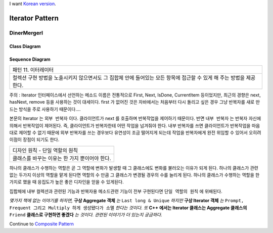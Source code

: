 
I want `Korean version <README.rst>`_.

*****************
Iterator Pattern
*****************

DinerMergerI
=============

Class Diagram
-------------

.. image:: DinerMergerI/Overview_of_DinerMergerI.jpg
   :scale: 50 %
   :alt: Class Diagram


Sequence Diagram
----------------

.. image:: DinerMergerI/SequenceDiagram1.jpg
   :scale: 50 %
   :alt: Sequence Diagram

+------------------------------------------------------------------------------+
|패턴 11. 이터레이터                                                           |
+------------------------------------------------------------------------------+
|컬렉션 구현 방법을 노출시키지 않으면서도 그 집합체 안에 들어있는 모든 항목에  |
|접근할 수 있게 해 주는 방법을 제공한다.                                       |
+------------------------------------------------------------------------------+


.. image:: Iterator.jpg
   :scale: 50 %
   :alt: GoF's Iterator Pattern


주의 : Iterator 인터페이스에서 선언하는 메소드 이름은 전통적으로 First, Next,
IsDone, CurrentItem 등이었지만, 최근의 경향은 next, hasNext, remove 등을
사용하는 것이 대세이다. first 가 없어진 것은 자바에서는 처음부터 다시 돌리고
싶은 경우 그냥 반복자를 새로 만드는 방식을 주로 사용하기 때문이다....

본문의 Iterator 는 ``외부 반복자`` 이다. 클라이언트가 next 를 호출하며 반복작업을
제어하기 때문이다. 반면 ``내부 반복자`` 는 반복자 자신에 의해서 반복작업이
제어된다.
즉, 클라이언트가 반복자한테 어떤 작업을 넘겨줘야 한다. 내부 반복자를 쓰면
클라이언트가 반복작업을 마음대로 제어할 수 없기 때문에 외부 반복자를 쓰는
경우보다 유연성이 조금 떨어지게 되는데 작업을 반복자에게 완전 위임할 수 있어서
오히려 이점이 장점이 되기도 한다.

+------------------------------------------------------------------------------+
|디자인 원칙 - 단일 역할의 원칙                                                |
+------------------------------------------------------------------------------+
|클래스를 바꾸는 이유는 한 가지 뿐이어야 한다.                                 |
+------------------------------------------------------------------------------+

하나의 클래스가 수행하는 역할은 곧 그 역할에 변화가 발생할 때 그 클래스에도
변화를 불러오는 이유가 되게 된다.
하나의 클래스가 관련 없는 두가지 이상의 역할을 맡게 된다면 역할의 수 만큼 그
클래스가 변경될 경우의 수를 늘리게 된다.
하나의 클래스가 수행하는 역할을 한가지로 했을 때 응집도가 높은 좋은 디자인을
얻을 수 있게된다.

집합체에 내부 컬렉션과 관련된 기능과 반복자용 메소드관련 기능이 전부 구현된다면
``단일 역할의 원칙`` 에 위배된다.

*몇가지 책에 없는 이야기를 하자면,* **구상 Aggregate 객체** *는* ``Last long &
Unique`` *하지만* **구상 Iterator 객체** *는* ``Prompt, Frequent 그리고 Multiply
하게 생성됐다가 소멸`` *한다는 것이다. 또* **C++ 에서는 Iterator 클래스는
Aggregate 클래스의** ``Friend`` **클래스로 구현하면 좋겠다** *는 것이다. 관련된
이야기가 더 있는지 궁금하다.*


Continue to `Composite Pattern <../Composite>`_

